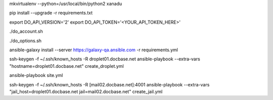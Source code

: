 .. create a virtual environment
mkvirtualenv --python=/usr/local/bin/python2 xanadu

.. install/update requirements
pip install --upgrade -r requirements.txt

.. store api-related info in environment variables
export DO_API_VERSION='2'
export DO_API_TOKEN='<YOUR_API_TOKEN_HERE>'

.. display Digital Ocean account details
./do_account.sh

.. display Digital Ocean options
./do_options.sh

.. retrieve required roles from Ansible Galaxy
ansible-galaxy install --server https://galaxy-qa.ansible.com -r requirements.yml

.. deploy variables safely. The playbooks expect them to be stored in ../../ansible_variables

.. create droplet01
ssh-keygen -f ~/.ssh/known_hosts -R droplet01.docbase.net
ansible-playbook --extra-vars "hostname=droplet01.docbase.net" create_droplet.yml

.. apply configs to all hosts
ansible-playbook site.yml

.. create jail mail02.docbase.net on droplet01.docbase.net
ssh-keygen -f ~/.ssh/known_hosts -R [mail02.docbase.net]:4001
ansible-playbook --extra-vars "jail_host=droplet01.docbase.net jail=mail02.docbase.net" create_jail.yml

